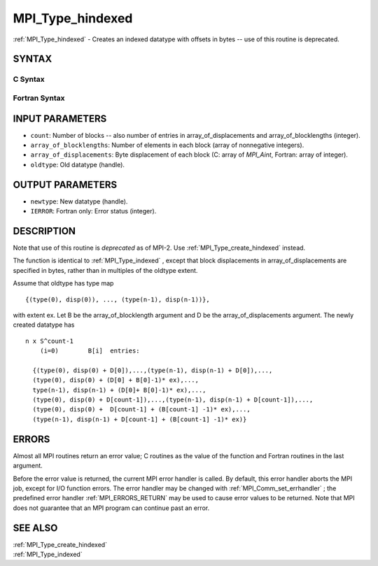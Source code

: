 .. _MPI_Type_hindexed:

MPI_Type_hindexed
~~~~~~~~~~~~~~~~~

:ref:`MPI_Type_hindexed`  - Creates an indexed datatype with offsets in
bytes -- use of this routine is deprecated.

SYNTAX
======

C Syntax
--------

.. code-block:: c
   :linenos:

   #include <mpi.h>
   int MPI_Type_hindexed(int count, int *array_of_blocklengths,
   	MPI_Aint *array_of_displacements, MPI_Datatype oldtype,
   	MPI_Datatype *newtype)

Fortran Syntax
--------------

.. code-block:: fortran
   :linenos:

   INCLUDE 'mpif.h'
   MPI_TYPE_HINDEXED(COUNT, ARRAY_OF_BLOCKLENGTHS,
   		ARRAY_OF_DISPLACEMENTS, OLDTYPE, NEWTYPE, IERROR)
   	INTEGER	COUNT, ARRAY_OF_BLOCKLENGTHS(*)
   	INTEGER	ARRAY_OF_DISPLACEMENTS(*), OLDTYPE, NEWTYPE
   	INTEGER	IERROR

INPUT PARAMETERS
================

* ``count``: Number of blocks -- also number of entries in array_of_displacements and array_of_blocklengths (integer). 

* ``array_of_blocklengths``: Number of elements in each block (array of nonnegative integers). 

* ``array_of_displacements``: Byte displacement of each block (C: array of *MPI_Aint*, Fortran: array of integer). 

* ``oldtype``: Old datatype (handle). 

OUTPUT PARAMETERS
=================

* ``newtype``: New datatype (handle). 

* ``IERROR``: Fortran only: Error status (integer). 

DESCRIPTION
===========

Note that use of this routine is *deprecated* as of MPI-2. Use
:ref:`MPI_Type_create_hindexed`  instead.

The function is identical to :ref:`MPI_Type_indexed` , except that block
displacements in array_of_displacements are specified in bytes, rather
than in multiples of the oldtype extent.

Assume that oldtype has type map

::

       {(type(0), disp(0)), ..., (type(n-1), disp(n-1))},

with extent ex. Let B be the array_of_blocklength argument and D be the
array_of_displacements argument. The newly created datatype has

::

   n x S^count-1
       (i=0)        B[i]  entries:

     {(type(0), disp(0) + D[0]),...,(type(n-1), disp(n-1) + D[0]),...,
     (type(0), disp(0) + (D[0] + B[0]-1)* ex),...,
     type(n-1), disp(n-1) + (D[0]+ B[0]-1)* ex),...,
     (type(0), disp(0) + D[count-1]),...,(type(n-1), disp(n-1) + D[count-1]),...,
     (type(0), disp(0) +  D[count-1] + (B[count-1] -1)* ex),...,
     (type(n-1), disp(n-1) + D[count-1] + (B[count-1] -1)* ex)}

ERRORS
======

Almost all MPI routines return an error value; C routines as the value
of the function and Fortran routines in the last argument.

Before the error value is returned, the current MPI error handler is
called. By default, this error handler aborts the MPI job, except for
I/O function errors. The error handler may be changed with
:ref:`MPI_Comm_set_errhandler` ; the predefined error handler :ref:`MPI_ERRORS_RETURN` 
may be used to cause error values to be returned. Note that MPI does not
guarantee that an MPI program can continue past an error.

SEE ALSO
========

| :ref:`MPI_Type_create_hindexed` 
| :ref:`MPI_Type_indexed` 

.. seealso:: :ref:`MPI_Type_create_hindexed` :ref:`MPI_Type_indexed` :ref:`MPI_Comm_set_errhandler`
